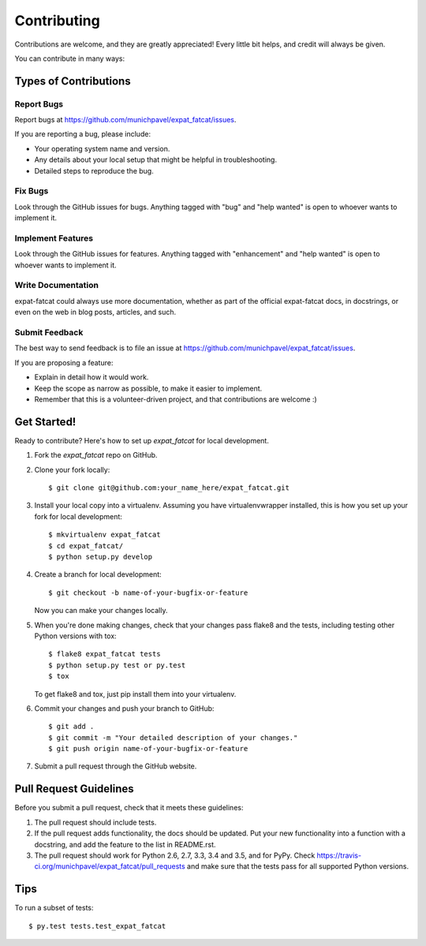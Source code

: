.. highlight:: shell

============
Contributing
============

Contributions are welcome, and they are greatly appreciated! Every
little bit helps, and credit will always be given.

You can contribute in many ways:

Types of Contributions
----------------------

Report Bugs
~~~~~~~~~~~

Report bugs at https://github.com/munichpavel/expat_fatcat/issues.

If you are reporting a bug, please include:

* Your operating system name and version.
* Any details about your local setup that might be helpful in troubleshooting.
* Detailed steps to reproduce the bug.

Fix Bugs
~~~~~~~~

Look through the GitHub issues for bugs. Anything tagged with "bug"
and "help wanted" is open to whoever wants to implement it.

Implement Features
~~~~~~~~~~~~~~~~~~

Look through the GitHub issues for features. Anything tagged with "enhancement"
and "help wanted" is open to whoever wants to implement it.

Write Documentation
~~~~~~~~~~~~~~~~~~~

expat-fatcat could always use more documentation, whether as part of the
official expat-fatcat docs, in docstrings, or even on the web in blog posts,
articles, and such.

Submit Feedback
~~~~~~~~~~~~~~~

The best way to send feedback is to file an issue at https://github.com/munichpavel/expat_fatcat/issues.

If you are proposing a feature:

* Explain in detail how it would work.
* Keep the scope as narrow as possible, to make it easier to implement.
* Remember that this is a volunteer-driven project, and that contributions
  are welcome :)

Get Started!
------------

Ready to contribute? Here's how to set up `expat_fatcat` for local development.

1. Fork the `expat_fatcat` repo on GitHub.
2. Clone your fork locally::

    $ git clone git@github.com:your_name_here/expat_fatcat.git

3. Install your local copy into a virtualenv. Assuming you have virtualenvwrapper installed, this is how you set up your fork for local development::

    $ mkvirtualenv expat_fatcat
    $ cd expat_fatcat/
    $ python setup.py develop

4. Create a branch for local development::

    $ git checkout -b name-of-your-bugfix-or-feature

   Now you can make your changes locally.

5. When you're done making changes, check that your changes pass flake8 and the tests, including testing other Python versions with tox::

    $ flake8 expat_fatcat tests
    $ python setup.py test or py.test
    $ tox

   To get flake8 and tox, just pip install them into your virtualenv.

6. Commit your changes and push your branch to GitHub::

    $ git add .
    $ git commit -m "Your detailed description of your changes."
    $ git push origin name-of-your-bugfix-or-feature

7. Submit a pull request through the GitHub website.

Pull Request Guidelines
-----------------------

Before you submit a pull request, check that it meets these guidelines:

1. The pull request should include tests.
2. If the pull request adds functionality, the docs should be updated. Put
   your new functionality into a function with a docstring, and add the
   feature to the list in README.rst.
3. The pull request should work for Python 2.6, 2.7, 3.3, 3.4 and 3.5, and for PyPy. Check
   https://travis-ci.org/munichpavel/expat_fatcat/pull_requests
   and make sure that the tests pass for all supported Python versions.

Tips
----

To run a subset of tests::

$ py.test tests.test_expat_fatcat

